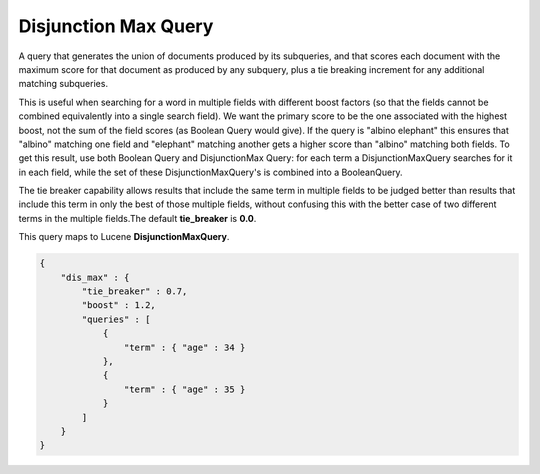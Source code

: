 Disjunction Max Query
=====================

A query that generates the union of documents produced by its subqueries, and that scores each document with the maximum score for that document as produced by any subquery, plus a tie breaking increment for any additional matching subqueries. 


This is useful when searching for a word in multiple fields with different boost factors (so that the fields cannot be combined equivalently into a single search field).  We want the primary score to be the one associated with the highest boost, not the sum of the field scores (as Boolean Query would give). If the query is "albino elephant" this ensures that "albino" matching one field and "elephant" matching another gets a higher score than "albino" matching both fields. To get this result, use both Boolean Query and DisjunctionMax Query: for each term a DisjunctionMaxQuery searches for it in each field, while the set of these DisjunctionMaxQuery's is combined into a BooleanQuery. 


The tie breaker capability allows results that include the same term in multiple fields to be judged better than results that include this term in only the best of those multiple fields, without confusing this with the better case of two different terms in the multiple fields.The default **tie_breaker** is **0.0**.


This query maps to Lucene **DisjunctionMaxQuery**.


.. code-block:: js


    {
        "dis_max" : {
            "tie_breaker" : 0.7,
            "boost" : 1.2,
            "queries" : [
                {
                    "term" : { "age" : 34 }
                },
                {
                    "term" : { "age" : 35 }
                }
            ]
        }
    }    


